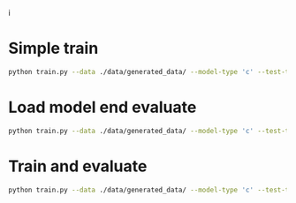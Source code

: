 i





* Simple train 

#+BEGIN_SRC sh
python train.py --data ./data/generated_data/ --model-type 'c' --test-train-split 0.8 --evaluate --cuda --model-name 'c_res_l3_nfg64' --use-pressure --threads --batch-size 20 --shuffle --epochs 100 --lr_policy step --print-summeries --val-train-split 0.1
#+END_SRC

* Load model end evaluate

#+BEGIN_SRC sh
python train.py --data ./data/generated_data/ --model-type 'c' --test-train-split 0.8 --evaluate --cuda --model-name 'c_res_l3_nfg64' --use-pressure --threads --batch-size 20 --shuffle --epochs 100 --lr_policy step --print-summeries --model-path ./checkpoints/s_res_8/netG_model_epoch_0.pth --evaluate --no-train
#+END_SRC

* Train and evaluate

#+BEGIN_SRC sh
python train.py --data ./data/generated_data/ --model-type 'c' --test-train-split 0.8 --evaluate --cuda --model-name 'c_res_l3_nfg64' --use-pressure --threads --batch-size 20 --shuffle --epochs 100 --lr_policy step --evaluate --val-train-split 0.1
#+END_SRC




